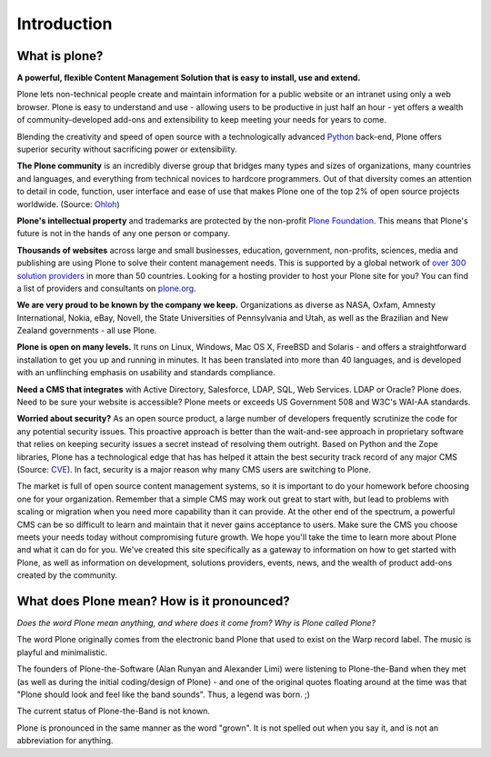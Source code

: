 ============
Introduction
============

What is plone?
--------------

**A powerful, flexible Content Management Solution that is easy to install, use and extend.**

Plone lets non-technical people create and maintain information for a public website or an intranet using only a web browser. 
Plone is easy to understand and use - allowing users to be productive in just half an hour - yet offers a wealth of community-developed add-ons and extensibility to keep meeting your needs for years to come.

Blending the creativity and speed of open source with a technologically advanced `Python`_ back-end, Plone offers superior security without sacrificing power or extensibility.

.. _Python: http://www.python.org/

**The Plone community** is an incredibly diverse group that bridges many types and sizes of organizations, many countries and languages, and everything from technical novices to hardcore programmers. 
Out of that diversity comes an attention to detail in code, function, user interface and ease of use that makes Plone one of the top 2% of open source projects worldwide. (Source: `Ohloh`_)

.. _Ohloh: http://www.ohloh.net/

**Plone's intellectual property** and trademarks are protected by the non-profit `Plone Foundation`_. 
This means that Plone's future is not in the hands of any one person or company.

.. _Plone Foundation: http://plone.org/about/foundation

**Thousands of websites** across large and small businesses, education, government, non-profits, sciences, media and publishing are using Plone to solve their content management needs. 
This is supported by a global network of `over 300 solution providers`_ in more than 50 countries. 
Looking for a hosting provider to host your Plone site for you? 
You can find a list of providers and consultants on `plone.org`_.

.. _over 300 solution providers: http://plone.org/support/providers
.. _plone.org: http://plone.org/support/hosting-providers

**We are very proud to be known by the company we keep.** 
Organizations as diverse as NASA, Oxfam, Amnesty International, Nokia, eBay, Novell, the State Universities of Pennsylvania and Utah, as well as the Brazilian and New Zealand governments - all use Plone.

**Plone is open on many levels.** It runs on Linux, Windows, Mac OS X, FreeBSD and Solaris - and offers a straightforward installation to get you up and running in minutes. 
It has been translated into more than 40 languages, and is developed with an unflinching emphasis on usability and standards compliance.

**Need a CMS that integrates** with Active Directory, Salesforce, LDAP, SQL, Web Services. LDAP or Oracle? Plone does. 
Need to be sure your website is accessible? Plone meets or exceeds US Government 508 and W3C's WAI-AA standards.

**Worried about security?** As an open source product, a large number of developers frequently scrutinize the code for any potential security issues. 
This proactive approach is better than the wait-and-see approach in proprietary software that relies on keeping security issues a secret instead of resolving them outright.
Based on Python and the Zope libraries, Plone has a technological edge that has has helped it attain the best security track record of any major CMS (Source: `CVE`_). 
In fact, security is a major reason why many CMS users are switching to Plone.

.. _CVE: http://cve.mitre.org/

The market is full of open source content management systems, so it is important to do your homework before choosing one for your organization. 
Remember that a simple CMS may work out great to start with, but lead to problems with scaling or migration when you need more capability than it can provide. 
At the other end of the spectrum, a powerful CMS can be so difficult to learn and maintain that it never gains acceptance to users. 
Make sure the CMS you choose meets your needs today without compromising future growth.
We hope you'll take the time to learn more about Plone and what it can do for you. 
We've created this site specifically as a gateway to information on how to get started with Plone, as well as information on development, solutions providers, events, news, and the wealth of product add-ons created by the community.



What does Plone mean? How is it pronounced?
-------------------------------------------

*Does the word Plone mean anything, and where does it come from? Why is Plone called Plone?*

The word Plone originally comes from the electronic band Plone that used to exist on the Warp record label. The music is playful and minimalistic.

The founders of Plone-the-Software (Alan Runyan and Alexander Limi) were listening to Plone-the-Band when they met (as well as during the initial coding/design of Plone) - and one of the original quotes floating around at the time was that "Plone should look and feel like the band sounds". Thus, a legend was born. ;)

The current status of Plone-the-Band is not known.

Plone is pronounced in the same manner as the word "grown". It is not spelled out when you say it, and is not an abbreviation for anything.